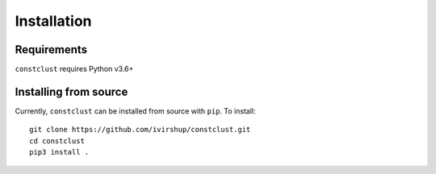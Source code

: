 Installation
============

Requirements
------------

``constclust`` requires Python v3.6+

Installing from source
----------------------

Currently, ``constclust`` can be installed from source with ``pip``. To install::

    git clone https://github.com/ivirshup/constclust.git
    cd constclust
    pip3 install .
